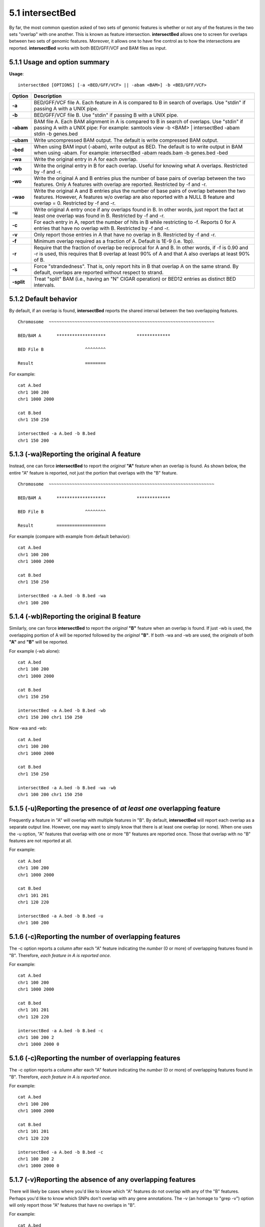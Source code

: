 ################
5.1 intersectBed
################

By far, the most common question asked of two sets of genomic features is whether or not any of the
features in the two sets "overlap" with one another. This is known as feature intersection. **intersectBed**
allows one to screen for overlaps between two sets of genomic features. Moreover, it allows one to have
fine control as to how the intersections are reported. **intersectBed** works with both BED/GFF/VCF
and BAM files as input.

===============================
5.1.1 Usage and option summary
===============================
**Usage**:
::

  intersectBed [OPTIONS] [-a <BED/GFF/VCF> || -abam <BAM>] -b <BED/GFF/VCF>
  
  

===========================      =========================================================================================================================================================
Option                           Description
===========================      =========================================================================================================================================================
**-a**				             BED/GFF/VCF file A. Each feature in A is compared to B in search of overlaps. Use "stdin" if passing A with a UNIX pipe.
**-b**					         BED/GFF/VCF file B. Use "stdin" if passing B with a UNIX pipe.
**-abam**					     BAM file A. Each BAM alignment in A is compared to B in search of overlaps. Use "stdin" if passing A with a UNIX pipe: For example: samtools view -b <BAM> | intersectBed -abam stdin -b genes.bed                                                   
**-ubam**					     Write uncompressed BAM output. The default is write compressed BAM output.
**-bed**					     When using BAM input (-abam), write output as BED. The default is to write output in BAM when using -abam. For example:   intersectBed -abam reads.bam -b genes.bed -bed                              
**-wa**					         Write the original entry in A for each overlap.
**-wb** 				         Write the original entry in B for each overlap. Useful for knowing what A overlaps. Restricted by -f and -r.
**-wo** 				         Write the original A and B entries plus the number of base pairs of overlap between the two features. Only A features with overlap are reported. Restricted by -f and -r.
**-wao** 						 Write the original A and B entries plus the number of base pairs of overlap between the two features. However, A features w/o overlap are also reported with a NULL B feature and overlap = 0. Restricted by -f and -r.
**-u**						     Write original A entry once if any overlaps found in B. In other words, just report the fact at least one overlap was found in B. Restricted by -f and -r.
**-c** 			                 For each entry in A, report the number of hits in B while restricting to -f. Reports 0 for A entries that have no overlap with B. Restricted by -f and -r.
**-v**	 			             Only report those entries in A that have no overlap in B. Restricted by -f and -r.
**-f**					         Minimum overlap required as a fraction of A. Default is 1E-9 (i.e. 1bp).
**-r**						     Require that the fraction of overlap be reciprocal for A and B. In other words, if -f is 0.90 and -r is used, this requires that B overlap at least 90% of A and that A also overlaps at least 90% of B.
**-s**						     Force "strandedness". That is, only report hits in B that overlap A on the same strand. By default, overlaps are reported without respect to strand.
**-split**					     Treat "split" BAM (i.e., having an "N" CIGAR operation) or BED12 entries as distinct BED intervals.
===========================      =========================================================================================================================================================


===============================
5.1.2 Default behavior
===============================
By default, if an overlap is found, **intersectBed** reports the shared interval between the two
overlapping features.
::
  Chromosome  ~~~~~~~~~~~~~~~~~~~~~~~~~~~~~~~~~~~~~~~~~~~~~~~~~~~~~~~~~~~~~~~~

  BED/BAM A      *******************            *************  

  BED File B                ^^^^^^^^    

  Result                    ========
  
For example:
::
  cat A.bed
  chr1 100 200
  chr1 1000 2000

  cat B.bed
  chr1 150 250

  intersectBed -a A.bed -b B.bed
  chr1 150 200

  
=============================================
5.1.3 (-wa)Reporting the original A feature 
=============================================
Instead, one can force **intersectBed** to report the *original* **"A"** feature when an overlap is found. As
shown below, the entire "A" feature is reported, not just the portion that overlaps with the "B" feature.
::
  Chromosome  ~~~~~~~~~~~~~~~~~~~~~~~~~~~~~~~~~~~~~~~~~~~~~~~~~~~~~~~~~~~~~~~~

  BED/BAM A      *******************            *************  

  BED File B                ^^^^^^^^    

  Result         ===================

For example (compare with example from default behavior):
::
  cat A.bed
  chr1 100 200
  chr1 1000 2000
  
  cat B.bed
  chr1 150 250
  
  intersectBed -a A.bed -b B.bed -wa
  chr1 100 200

=============================================
5.1.4 (-wb)Reporting the original B feature 
=============================================
Similarly, one can force **intersectBed** to report the *original* **"B"** feature when an overlap is found. If
just -wb is used, the overlapping portion of A will be reported followed by the *original* **"B"**. If both -wa
and -wb are used, the *originals* of both **"A"** and **"B"** will be reported.

For example (-wb alone):
::
  cat A.bed
  chr1 100 200
  chr1 1000 2000
  
  cat B.bed
  chr1 150 250
  
  intersectBed -a A.bed -b B.bed -wb
  chr1 150 200 chr1 150 250

Now -wa and -wb:
::
  cat A.bed
  chr1 100 200
  chr1 1000 2000
  
  cat B.bed
  chr1 150 250
  
  intersectBed -a A.bed -b B.bed -wa -wb
  chr1 100 200 chr1 150 250

=======================================================================
5.1.5 (-u)Reporting the presence of *at least one* overlapping feature 
=======================================================================
Frequently a feature in "A" will overlap with multiple features in "B". By default, **intersectBed** will
report each overlap as a separate output line. However, one may want to simply know that there is at
least one overlap (or none). When one uses the -u option, "A" features that overlap with one or more
"B" features are reported once. Those that overlap with no "B" features are not reported at all.


For example:
::
  cat A.bed
  chr1 100 200
  chr1 1000 2000
  
  cat B.bed
  chr1 101 201
  chr1 120 220
  
  intersectBed -a A.bed -b B.bed -u
  chr1 100 200

=======================================================================
5.1.6 (-c)Reporting the number of overlapping features 
=======================================================================
The -c option reports a column after each "A" feature indicating the *number* (0 or more) of overlapping
features found in "B". Therefore, *each feature in A is reported once*.

For example:
::
  cat A.bed
  chr1 100 200
  chr1 1000 2000
  
  cat B.bed
  chr1 101 201
  chr1 120 220
  
  intersectBed -a A.bed -b B.bed -c
  chr1 100 200 2
  chr1 1000 2000 0

  
=======================================================================
5.1.6 (-c)Reporting the number of overlapping features 
=======================================================================
The -c option reports a column after each "A" feature indicating the *number* (0 or more) of overlapping
features found in "B". Therefore, *each feature in A is reported once*.

For example:
::
  cat A.bed
  chr1 100 200
  chr1 1000 2000
  
  cat B.bed
  chr1 101 201
  chr1 120 220
  
  intersectBed -a A.bed -b B.bed -c
  chr1 100 200 2
  chr1 1000 2000 0


=======================================================================
5.1.7 (-v)Reporting the absence of any overlapping features 
=======================================================================
There will likely be cases where you'd like to know which "A" features do not overlap with any of the
"B" features. Perhaps you'd like to know which SNPs don't overlap with any gene annotations. The -v
(an homage to "grep -v") option will only report those "A" features that have no overlaps in "B".

For example:
::
  cat A.bed
  chr1 100 200
  chr1 1000 2000
  
  cat B.bed
  chr1 101 201
  chr1 120 220
  
  intersectBed -a A.bed -b B.bed -v
  chr1 1000 2000


=======================================================================
5.1.8 (-f)Requiring a minimal overlap fraction 
=======================================================================
By default, **intersectBed** will report an overlap between A and B so long as there is at least one base
pair is overlapping. Yet sometimes you may want to restrict reported overlaps between A and B to cases
where the feature in B overlaps at least X% (e.g. 50%) of the A feature. The -f option does exactly
this.

For example (note that the second B entry is not reported):
::
  cat A.bed
  chr1 100 200
  
  cat B.bed
  chr1 130 201
  chr1 180 220
  
  intersectBed -a A.bed -b B.bed -f 0.50 -wa -wb
  chr1 100 200 chr1 130 201

==========================================================================
5.1.9 (-r, combined with -f)Requiring reciprocal minimal overlap fraction 
==========================================================================
Similarly, you may want to require that a minimal fraction of both the A and the B features is
overlapped. For example, if feature A is 1kb and feature B is 1Mb, you might not want to report the
overlap as feature A can overlap at most 1% of feature B. If one set -f to say, 0.02, and one also
enable the -r (reciprocal overlap fraction required), this overlap would not be reported.

For example (note that the second B entry is not reported):
::
  cat A.bed
  chr1 100 200
  
  cat B.bed
  chr1 130 201
  chr1 130 200000
  
  intersectBed -a A.bed -b B.bed -f 0.50 -r -wa -wb
  chr1 100 200 chr1 130 201

==========================================================================
5.1.10 (-s)Enforcing "strandedness" 
==========================================================================
By default, **intersectBed** will report overlaps between features even if the features are on opposite
strands. However, if strand information is present in both BED files and the "-s" option is used, overlaps
will only be reported when features are on the same strand.

For example (note that the second B entry is not reported):
::
  cat A.bed
  chr1 100 200 a1 100 +
  
  cat B.bed
  chr1 130 201 b1 100 -
  chr1 130 201 b2 100 +
  
  intersectBed -a A.bed -b B.bed -wa -wb -s
  chr1 100 200 a1 100 + chr1 130 201 b2 100 +
  
  
==========================================================================
5.1.11 (-abam)Default behavior when using BAM input 
==========================================================================
When comparing alignments in BAM format (**-abam**) to features in BED format (**-b**), **intersectBed**
will, **by default**, write the output in BAM format. That is, each alignment in the BAM file that meets
the user's criteria will be written (to standard output) in BAM format. This serves as a mechanism to
create subsets of BAM alignments are of biological interest, etc. Note that only the mate in the BAM
alignment is compared to the BED file. Thus, if only one end of a paired-end sequence overlaps with a
feature in B, then that end will be written to the BAM output. By contrast, the other mate for the
pair will not be written. One should use **pairToBed(Section 5.2)** if one wants each BAM alignment
for a pair to be written to BAM output.

For example:
::
  intersectBed -abam reads.unsorted.bam -b simreps.bed | samtools view - | head -3
  
  BERTHA_0001:3:1:15:1362#0 99 chr4 9236904 0 50M = 9242033 5 1 7 9
  AGACGTTAACTTTACACACCTCTGCCAAGGTCCTCATCCTTGTATTGAAG W c T U ] b \ g c e g X g f c b f c c b d d g g V Y P W W _
  \c`dcdabdfW^a^gggfgd XT:A:R NM:i:0 SM:i:0 AM:i:0 X0:i:19 X1:i:2 XM:i:0 XO:i:0 XG:i:0 MD:Z:50
  BERTHA _0001:3:1:16:994#0 83 chr6 114221672 37 25S6M1I11M7S =
  114216196 -5493 G A A A G G C C A G A G T A T A G A A T A A A C A C A A C A A T G T C C A A G G T A C A C T G T T A
  gffeaaddddggggggedgcgeggdegggggffcgggggggegdfggfgf XT:A:M NM:i:3 SM:i:37 AM:i:37 XM:i:2 X O : i :
  1 XG:i:1 MD:Z:6A6T3
  BERTHA _0001:3:1:16:594#0 147 chr8 43835330 0 50M =
  43830893 -4487 CTTTGGGAGGGCTTTGTAGCCTATCTGGAAAAAGGAAATATCTTCCCATG U
  \e^bgeTdg_Kgcg`ggeggg_gggggggggddgdggVg\gWdfgfgff XT:A:R NM:i:2 SM:i:0 AM:i:0 X0:i:10 X1:i:7 X M : i :
  2 XO:i:0 XG:i:0 MD:Z:1A2T45
  

==========================================================================
5.1.12 (-bed)Output BED format when using BAM input 
==========================================================================
When comparing alignments in BAM format (**-abam**) to features in BED format (**-b**), **intersectBed**
will **optionally** write the output in BED format. That is, each alignment in the BAM file is converted
to a 6 column BED feature and if overlaps are found (or not) based on the user's criteria, the BAM
alignment will be reported in BED format. The BED "name" field is comprised of the RNAME field in
the BAM alignment. If mate information is available, the mate (e.g., "/1" or "/2") field will be
appended to the name. The "score" field is the mapping quality score from the BAM alignment.

For example:
::
  intersectBed -abam reads.unsorted.bam -b simreps.bed -bed | head -20
  
  chr4  9236903   9236953   BERTHA_0001:3:1:15:1362#0/1  0   +
  chr6  114221671 114221721 BERTHA_0001:3:1:16:994#0/1   37  -
  chr8  43835329  43835379  BERTHA_0001:3:1:16:594#0/2   0   -
  chr4  49110668  49110718  BERTHA_0001:3:1:31:487#0/1   23  +
  chr19 27732052  27732102  BERTHA_0001:3:1:32:890#0/2   46  +
  chr19 27732012  27732062  BERTHA_0001:3:1:45:1135#0/1  37  +
  chr10 117494252 117494302 BERTHA_0001:3:1:68:627#0/1   37  -
  chr19 27731966  27732016  BERTHA_0001:3:1:83:931#0/2   9   +
  chr8  48660075  48660125  BERTHA_0001:3:1:86:608#0/2   37  -
  chr9  34986400  34986450  BERTHA_0001:3:1:113:183#0/2  37  -
  chr10 42372771  42372821  BERTHA_0001:3:1:128:1932#0/1 3   -
  chr19 27731954  27732004  BERTHA_0001:3:1:130:1402#0/2 0   +
  chr10 42357337  42357387  BERTHA_0001:3:1:137:868#0/2  9   +
  chr1  159720631 159720681 BERTHA_0001:3:1:147:380#0/2  37  -
  chrX  58230155  58230205  BERTHA_0001:3:1:151:656#0/2  37  -
  chr5  142612746 142612796 BERTHA_0001:3:1:152:1893#0/1 37  -
  chr9  71795659  71795709  BERTHA_0001:3:1:177:387#0/1  37  +
  chr1  106240854 106240904 BERTHA_0001:3:1:194:928#0/1  37  -
  chr4  74128456  74128506  BERTHA_0001:3:1:221:724#0/1  37  -
  chr8  42606164  42606214  BERTHA_0001:3:1:244:962#0/1  37  +
  
==================================================================================
5.1.13 (-split)Reporting overlaps with spliced alignments or blocked BED features 
==================================================================================
As described in section 1.3.19, intersectBed will, by default, screen for overlaps against the entire span
of a spliced/split BAM alignment or blocked BED12 feature. When dealing with RNA-seq reads, for
example, one typically wants to only screen for overlaps for the portions of the reads that come from
exons (and ignore the interstitial intron sequence). The **-split** command allows for such overlaps to be
performed.

For example, the diagram below illustrates the *default* behavior. The blue dots represent the "split/
spliced" portion of the alignment (i.e., CIGAR "N" operation). In this case, the two exon annotations
are reported as overlapping with the "split" BAM alignment, but in addition, a third feature that
overlaps the "split" portion of the alignment is also reported.
::
  Chromosome  ~~~~~~~~~~~~~~~~~~~~~~~~~~~~~~~~~~~~~~~~~~~~~~~~~~~~~~~~~~~~~~~~
  
  Exons       ---------------                                       ----------
  
  BED/BAM  A     ************.......................................****
  
  BED File B  ^^^^^^^^^^^^^^^                     ^^^^^^^^          ^^^^^^^^^^
  
  Result      ===============                     ========          ==========

  
In contrast, when using the **-split** option, only the exon overlaps are reported.
::
  Chromosome  ~~~~~~~~~~~~~~~~~~~~~~~~~~~~~~~~~~~~~~~~~~~~~~~~~~~~~~~~~~~~~~~~
  
  Exons       ---------------                                       ----------
  
  BED/BAM  A     ************.......................................****
  
  BED File B  ^^^^^^^^^^^^^^^                     ^^^^^^^^          ^^^^^^^^^^
  
  Result      ===============                                       ==========